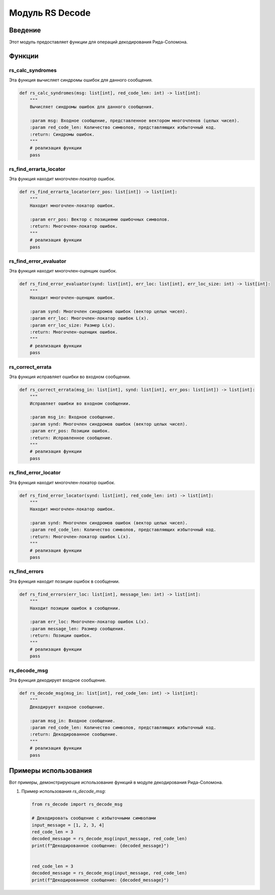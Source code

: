 Модуль RS Decode
=================

.. module:: rs_decode
   :platform: Unix, Windows
   :synopsis: Модуль для операций декодирования Рида-Соломона.

.. moduleauthor:: Ваше Имя <your.email@example.com>

Введение
------------

Этот модуль предоставляет функции для операций декодирования Рида-Соломона.

Функции
---------

rs_calc_syndromes
~~~~~~~~~~~~~~~~~

Эта функция вычисляет синдромы ошибок для данного сообщения.

.. code-block:: python

   def rs_calc_syndromes(msg: list[int], red_code_len: int) -> list[int]:
       """
       Вычисляет синдромы ошибок для данного сообщения.

       :param msg: Входное сообщение, представленное вектором многочленов (целых чисел).
       :param red_code_len: Количество символов, представляющих избыточный код.
       :return: Синдромы ошибок.
       """
       # реализация функции
       pass

rs_find_errarta_locator
~~~~~~~~~~~~~~~~~~~~~~~

Эта функция находит многочлен-локатор ошибок.

.. code-block:: python

   def rs_find_errarta_locator(err_pos: list[int]) -> list[int]:
       """
       Находит многочлен-локатор ошибок.

       :param err_pos: Вектор с позициями ошибочных символов.
       :return: Многочлен-локатор ошибок.
       """
       # реализация функции
       pass

rs_find_error_evaluator
~~~~~~~~~~~~~~~~~~~~~~~

Эта функция находит многочлен-оценщик ошибок.

.. code-block:: python

   def rs_find_error_evaluator(synd: list[int], err_loc: list[int], err_loc_size: int) -> list[int]:
       """
       Находит многочлен-оценщик ошибок.

       :param synd: Многочлен синдромов ошибок (вектор целых чисел).
       :param err_loc: Многочлен-локатор ошибок L(x).
       :param err_loc_size: Размер L(x).
       :return: Многочлен-оценщик ошибок.
       """
       # реализация функции
       pass

rs_correct_errata
~~~~~~~~~~~~~~~~~

Эта функция исправляет ошибки во входном сообщении.

.. code-block:: python

   def rs_correct_errata(msg_in: list[int], synd: list[int], err_pos: list[int]) -> list[int]:
       """
       Исправляет ошибки во входном сообщении.

       :param msg_in: Входное сообщение.
       :param synd: Многочлен синдромов ошибок (вектор целых чисел).
       :param err_pos: Позиции ошибок.
       :return: Исправленное сообщение.
       """
       # реализация функции
       pass

rs_find_error_locator
~~~~~~~~~~~~~~~~~~~~

Эта функция находит многочлен-локатор ошибок.

.. code-block:: python

   def rs_find_error_locator(synd: list[int], red_code_len: int) -> list[int]:
       """
       Находит многочлен-локатор ошибок.

       :param synd: Многочлен синдромов ошибок (вектор целых чисел).
       :param red_code_len: Количество символов, представляющих избыточный код.
       :return: Многочлен-локатор ошибок L(x).
       """
       # реализация функции
       pass

rs_find_errors
~~~~~~~~~~~~~~

Эта функция находит позиции ошибок в сообщении.

.. code-block:: python

   def rs_find_errors(err_loc: list[int], message_len: int) -> list[int]:
       """
       Находит позиции ошибок в сообщении.

       :param err_loc: Многочлен-локатор ошибок L(x).
       :param message_len: Размер сообщения.
       :return: Позиции ошибок.
       """
       # реализация функции
       pass

rs_decode_msg
~~~~~~~~~~~~~

Эта функция декодирует входное сообщение.

.. code-block:: python

   def rs_decode_msg(msg_in: list[int], red_code_len: int) -> list[int]:
       """
       Декодирует входное сообщение.

       :param msg_in: Входное сообщение.
       :param red_code_len: Количество символов, представляющих избыточный код.
       :return: Декодированное сообщение.
       """
       # реализация функции
       pass

Примеры использования
---------------------

Вот примеры, демонстрирующие использование функций в модуле декодирования Рида-Соломона.

1. Пример использования `rs_decode_msg`:

   .. code-block:: python

      from rs_decode import rs_decode_msg

      # Декодировать сообщение с избыточными символами
      input_message = [1, 2, 3, 4]
      red_code_len = 3
      decoded_message = rs_decode_msg(input_message, red_code_len)
      print(f"Декодированное сообщение: {decoded_message}")


      red_code_len = 3
      decoded_message = rs_decode_msg(input_message, red_code_len)
      print(f"Декодированное сообщение: {decoded_message}")

